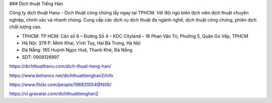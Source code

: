 ### Dịch thuật Tiếng Hàn

Công ty dịch thuật Hanu - Dịch thuật công chứng lấy ngay tại TPHCM. Với đội ngũ biên dịch viên dịch thuật chuyên nghiệp, chính xác và nhanh chóng. Cung cấp các dịch vụ dịch thuật đa ngành nghề, dịch thuật công chứng, phiên dịch chất lượng cao.

- TPHCM: TP HCM: Căn số 6 – Đường Số 4 – KDC Cityland – 18 Phan Văn Trị, Phường 5, Quận Gò Vấp, TPHCM  
- Hà Nội: 379 P. Minh Khai, Vĩnh Tuy, Hai Bà Trưng, Hà Nội
- Đà Nẵng: 165 Huỳnh Ngọc Huệ, Thanh Khê, Đà Nẵng

- SDT: 0909126997

https://dichthuathanu.com/dich-thuat-tieng-han/

https://www.behance.net/dichthuattienghan2/info

https://www.flickr.com/people/196831054@N06/

https://vi.gravatar.com/dichthuattienghan2
